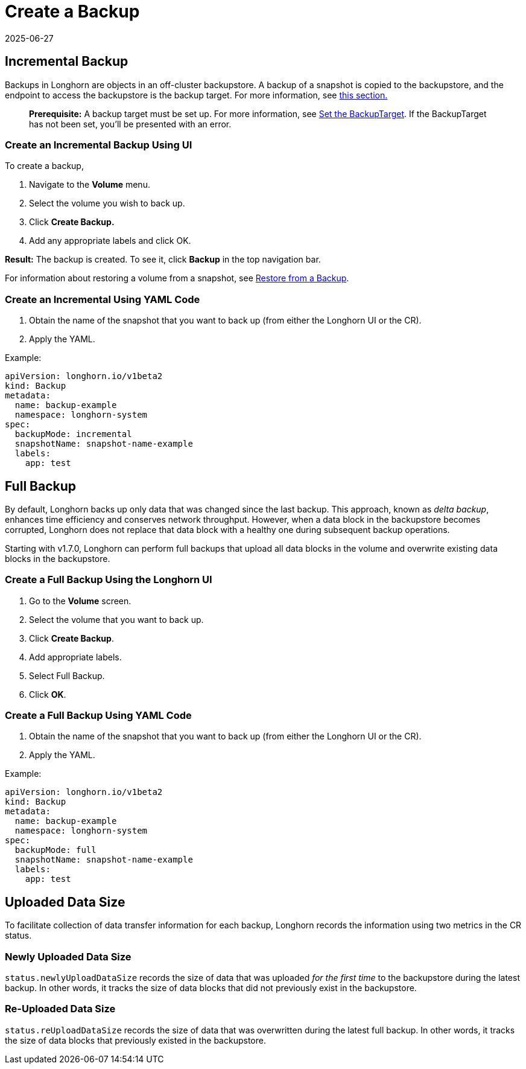 = Create a Backup
:revdate: 2025-06-27
:page-revdate: {revdate}
:current-version: {page-component-version}

== Incremental Backup

Backups in Longhorn are objects in an off-cluster backupstore. A backup of a snapshot is copied to the backupstore, and the endpoint to access the backupstore is the backup target. For more information, see xref:introduction/concepts.adoc#_3_1_how_backups_work[this section.]

____
*Prerequisite:* A backup target must be set up. For more information, see xref:snapshots-backups/volume-snapshots-backups/configure-backup-target.adoc[Set the BackupTarget]. If the BackupTarget has not been set, you'll be presented with an error.
____

=== Create an Incremental Backup Using UI

To create a backup,

. Navigate to the *Volume* menu.
. Select the volume you wish to back up.
. Click *Create Backup.*
. Add any appropriate labels and click OK.

*Result:* The backup is created. To see it, click *Backup* in the top navigation bar.

For information about restoring a volume from a snapshot, see xref:snapshots-backups/volume-snapshots-backups/restore-volume-from-backup.adoc[Restore from a Backup].

=== Create an Incremental Using YAML Code

. Obtain the name of the snapshot that you want to back up (from either the Longhorn UI or the CR).
. Apply the YAML.

Example:

[subs="+attributes",yaml]
----
apiVersion: longhorn.io/v1beta2
kind: Backup
metadata:
  name: backup-example
  namespace: longhorn-system
spec:
  backupMode: incremental
  snapshotName: snapshot-name-example
  labels:
    app: test
----

== Full Backup

By default, Longhorn backs up only data that was changed since the last backup. This approach, known as _delta backup_, enhances time efficiency and conserves network throughput. However, when a data block in the backupstore becomes corrupted, Longhorn does not replace that data block with a healthy one during subsequent backup operations.

Starting with v1.7.0, Longhorn can perform full backups that upload all data blocks in the volume and overwrite existing data blocks in the backupstore.

=== Create a Full Backup Using the Longhorn UI

. Go to the *Volume* screen.
. Select the volume that you want to back up.
. Click *Create Backup*.
. Add appropriate labels.
. Select Full Backup.
. Click *OK*.

=== Create a Full Backup Using YAML Code

. Obtain the name of the snapshot that you want to back up (from either the Longhorn UI or the CR).
. Apply the YAML.

Example:

[subs="+attributes",yaml]
----
apiVersion: longhorn.io/v1beta2
kind: Backup
metadata:
  name: backup-example
  namespace: longhorn-system
spec:
  backupMode: full
  snapshotName: snapshot-name-example
  labels:
    app: test
----

== Uploaded Data Size

To facilitate collection of data transfer information for each backup, Longhorn records the information using two metrics in the CR status.

=== Newly Uploaded Data Size

`status.newlyUploadDataSize` records the size of data that was uploaded _for the first time_ to the backupstore during the latest backup. In other words, it tracks the size of data blocks that did not previously exist in the backupstore.

=== Re-Uploaded Data Size

`status.reUploadDataSize` records the size of data that was overwritten during the latest full backup. In other words, it tracks the size of data blocks that previously existed in the backupstore.
